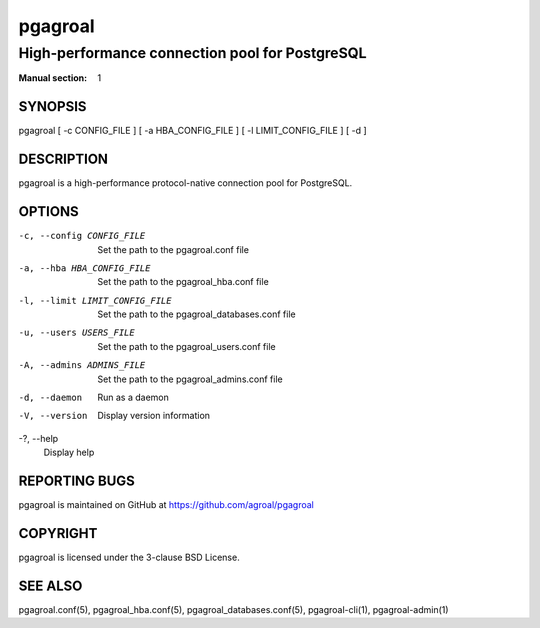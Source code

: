 ========
pgagroal
========

-----------------------------------------------
High-performance connection pool for PostgreSQL
-----------------------------------------------

:Manual section: 1

SYNOPSIS
========

pgagroal [ -c CONFIG_FILE ] [ -a HBA_CONFIG_FILE ] [ -l LIMIT_CONFIG_FILE ] [ -d ]

DESCRIPTION
===========

pgagroal is a high-performance protocol-native connection pool for PostgreSQL.

OPTIONS
=======

-c, --config CONFIG_FILE
  Set the path to the pgagroal.conf file

-a, --hba HBA_CONFIG_FILE
  Set the path to the pgagroal_hba.conf file

-l, --limit LIMIT_CONFIG_FILE
  Set the path to the pgagroal_databases.conf file

-u, --users USERS_FILE
  Set the path to the pgagroal_users.conf file

-A, --admins ADMINS_FILE
  Set the path to the pgagroal_admins.conf file

-d, --daemon
  Run as a daemon

-V, --version
  Display version information

-?, --help
  Display help

REPORTING BUGS
==============

pgagroal is maintained on GitHub at https://github.com/agroal/pgagroal

COPYRIGHT
=========

pgagroal is licensed under the 3-clause BSD License.

SEE ALSO
========

pgagroal.conf(5), pgagroal_hba.conf(5), pgagroal_databases.conf(5), pgagroal-cli(1), pgagroal-admin(1)
